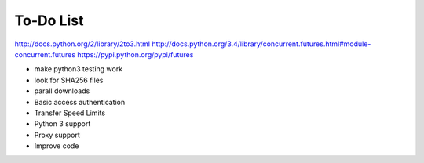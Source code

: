 To-Do List
==========

http://docs.python.org/2/library/2to3.html
http://docs.python.org/3.4/library/concurrent.futures.html#module-concurrent.futures
https://pypi.python.org/pypi/futures

* make python3 testing work
* look for SHA256 files
* parall downloads
* Basic access authentication
* Transfer Speed Limits
* Python 3 support
* Proxy support
* Improve code